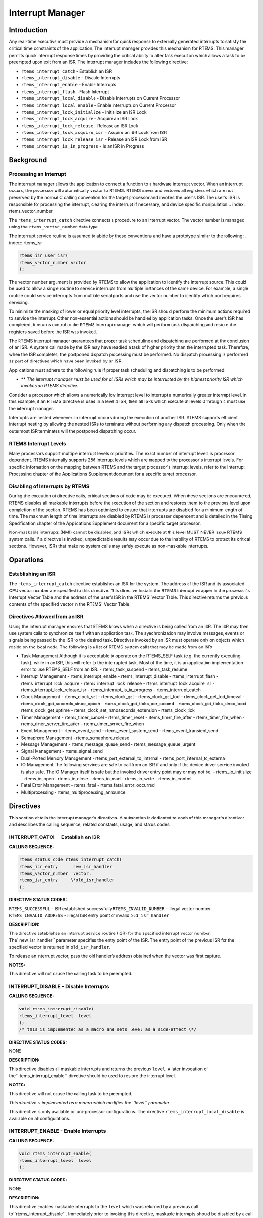 Interrupt Manager
#################

Introduction
============

Any real-time executive must provide a mechanism for
quick response to externally generated interrupts to satisfy the
critical time constraints of the application.  The interrupt
manager provides this mechanism for RTEMS.  This manager permits
quick interrupt response times by providing the critical ability
to alter task execution which allows a task to be preempted upon
exit from an ISR.  The interrupt manager includes the following
directive:

- ``rtems_interrupt_catch`` - Establish an ISR

- ``rtems_interrupt_disable`` - Disable Interrupts

- ``rtems_interrupt_enable`` - Enable Interrupts

- ``rtems_interrupt_flash`` - Flash Interrupt

- ``rtems_interrupt_local_disable`` - Disable Interrupts on Current Processor

- ``rtems_interrupt_local_enable`` - Enable Interrupts on Current Processor

- ``rtems_interrupt_lock_initialize`` - Initialize an ISR Lock

- ``rtems_interrupt_lock_acquire`` - Acquire an ISR Lock

- ``rtems_interrupt_lock_release`` - Release an ISR Lock

- ``rtems_interrupt_lock_acquire_isr`` - Acquire an ISR Lock from ISR

- ``rtems_interrupt_lock_release_isr`` - Release an ISR Lock from ISR

- ``rtems_interrupt_is_in_progress`` - Is an ISR in Progress

Background
==========

Processing an Interrupt
-----------------------
.. index:: interrupt processing

The interrupt manager allows the application to
connect a function to a hardware interrupt vector.  When an
interrupt occurs, the processor will automatically vector to
RTEMS.  RTEMS saves and restores all registers which are not
preserved by the normal C calling convention
for the target
processor and invokes the user's ISR.  The user's ISR is
responsible for processing the interrupt, clearing the interrupt
if necessary, and device specific manipulation... index:: rtems_vector_number

The ``rtems_interrupt_catch``
directive connects a procedure to
an interrupt vector.  The vector number is managed using
the ``rtems_vector_number`` data type.

The interrupt service routine is assumed
to abide by these conventions and have a prototype similar to
the following:.. index:: rtems_isr

.. code:: c

    rtems_isr user_isr(
    rtems_vector_number vector
    );

The vector number argument is provided by RTEMS to
allow the application to identify the interrupt source.  This
could be used to allow a single routine to service interrupts
from multiple instances of the same device.  For example, a
single routine could service interrupts from multiple serial
ports and use the vector number to identify which port requires
servicing.

To minimize the masking of lower or equal priority
level interrupts, the ISR should perform the minimum actions
required to service the interrupt.  Other non-essential actions
should be handled by application tasks.  Once the user's ISR has
completed, it returns control to the RTEMS interrupt manager
which will perform task dispatching and restore the registers
saved before the ISR was invoked.

The RTEMS interrupt manager guarantees that proper
task scheduling and dispatching are performed at the conclusion
of an ISR.  A system call made by the ISR may have readied a
task of higher priority than the interrupted task.  Therefore,
when the ISR completes, the postponed dispatch processing must
be performed.  No dispatch processing is performed as part of
directives which have been invoked by an ISR.

Applications must adhere to the following rule if
proper task scheduling and dispatching is to be performed:

- ** *The interrupt manager must be used for all ISRs which
  may be interrupted by the highest priority ISR which invokes an
  RTEMS directive.*

Consider a processor which allows a numerically low
interrupt level to interrupt a numerically greater interrupt
level.  In this example, if an RTEMS directive is used in a
level 4 ISR, then all ISRs which execute at levels 0 through 4
must use the interrupt manager.

Interrupts are nested whenever an interrupt occurs
during the execution of another ISR.  RTEMS supports efficient
interrupt nesting by allowing the nested ISRs to terminate
without performing any dispatch processing.  Only when the
outermost ISR terminates will the postponed dispatching occur.

RTEMS Interrupt Levels
----------------------
.. index:: interrupt levels

Many processors support multiple interrupt levels or
priorities.  The exact number of interrupt levels is processor
dependent.  RTEMS internally supports 256 interrupt levels which
are mapped to the processor's interrupt levels.  For specific
information on the mapping between RTEMS and the target
processor's interrupt levels, refer to the Interrupt Processing
chapter of the Applications Supplement document for a specific
target processor.

Disabling of Interrupts by RTEMS
--------------------------------
.. index:: disabling interrupts

During the execution of directive calls, critical
sections of code may be executed.  When these sections are
encountered, RTEMS disables all maskable interrupts before the
execution of the section and restores them to the previous level
upon completion of the section.  RTEMS has been optimized to
ensure that interrupts are disabled for a minimum length of
time.  The maximum length of time interrupts are disabled by
RTEMS is processor dependent and is detailed in the Timing
Specification chapter of the Applications Supplement document
for a specific target processor.

Non-maskable interrupts (NMI) cannot be disabled, and
ISRs which execute at this level MUST NEVER issue RTEMS system
calls.  If a directive is invoked, unpredictable results may
occur due to the inability of RTEMS to protect its critical
sections.  However, ISRs that make no system calls may safely
execute as non-maskable interrupts.

Operations
==========

Establishing an ISR
-------------------

The ``rtems_interrupt_catch``
directive establishes an ISR for
the system.  The address of the ISR and its associated CPU
vector number are specified to this directive.  This directive
installs the RTEMS interrupt wrapper in the processor's
Interrupt Vector Table and the address of the user's ISR in the
RTEMS' Vector Table.  This directive returns the previous
contents of the specified vector in the RTEMS' Vector Table.

Directives Allowed from an ISR
------------------------------

Using the interrupt manager ensures that RTEMS knows
when a directive is being called from an ISR.  The ISR may then
use system calls to synchronize itself with an application task.
The synchronization may involve messages, events or signals
being passed by the ISR to the desired task.  Directives invoked
by an ISR must operate only on objects which reside on the local
node.  The following is a list of RTEMS system calls that may be
made from an ISR:

- Task Management
  Although it is acceptable to operate on the RTEMS_SELF task (e.g.
  the currently executing task), while in an ISR, this will refer
  to the interrupted task.  Most of the time, it is an application
  implementation error to use RTEMS_SELF from an ISR.
  - rtems_task_suspend
  - rtems_task_resume

- Interrupt Management
  - rtems_interrupt_enable
  - rtems_interrupt_disable
  - rtems_interrupt_flash
  - rtems_interrupt_lock_acquire
  - rtems_interrupt_lock_release
  - rtems_interrupt_lock_acquire_isr
  - rtems_interrupt_lock_release_isr
  - rtems_interrupt_is_in_progress
  - rtems_interrupt_catch

- Clock Management
  - rtems_clock_set
  - rtems_clock_get
  - rtems_clock_get_tod
  - rtems_clock_get_tod_timeval
  - rtems_clock_get_seconds_since_epoch
  - rtems_clock_get_ticks_per_second
  - rtems_clock_get_ticks_since_boot
  - rtems_clock_get_uptime
  - rtems_clock_set_nanoseconds_extension
  - rtems_clock_tick

- Timer Management
  - rtems_timer_cancel
  - rtems_timer_reset
  - rtems_timer_fire_after
  - rtems_timer_fire_when
  - rtems_timer_server_fire_after
  - rtems_timer_server_fire_when

- Event Management
  - rtems_event_send
  - rtems_event_system_send
  - rtems_event_transient_send

- Semaphore Management
  - rtems_semaphore_release

- Message Management
  - rtems_message_queue_send
  - rtems_message_queue_urgent

- Signal Management
  - rtems_signal_send

- Dual-Ported Memory Management
  - rtems_port_external_to_internal
  - rtems_port_internal_to_external

- IO Management
  The following services are safe to call from an ISR if and only if
  the device driver service invoked is also safe.  The IO Manager itself
  is safe but the invoked driver entry point may or may not be.
  - rtems_io_initialize
  - rtems_io_open
  - rtems_io_close
  - rtems_io_read
  - rtems_io_write
  - rtems_io_control

- Fatal Error Management
  - rtems_fatal
  - rtems_fatal_error_occurred

- Multiprocessing
  - rtems_multiprocessing_announce

Directives
==========

This section details the interrupt manager's
directives.  A subsection is dedicated to each of this manager's
directives and describes the calling sequence, related
constants, usage, and status codes.

INTERRUPT_CATCH - Establish an ISR
----------------------------------
.. index:: establish an ISR
.. index:: install an ISR

**CALLING SEQUENCE:**

.. index:: rtems_interrupt_catch

.. code:: c

    rtems_status_code rtems_interrupt_catch(
    rtems_isr_entry      new_isr_handler,
    rtems_vector_number  vector,
    rtems_isr_entry     \*old_isr_handler
    );

**DIRECTIVE STATUS CODES:**

``RTEMS_SUCCESSFUL`` - ISR established successfully
``RTEMS_INVALID_NUMBER`` - illegal vector number
``RTEMS_INVALID_ADDRESS`` - illegal ISR entry point or invalid ``old_isr_handler``

**DESCRIPTION:**

This directive establishes an interrupt service
routine (ISR) for the specified interrupt vector number.  The``new_isr_handler`` parameter specifies the entry point of the ISR.
The entry point of the previous ISR for the specified vector is
returned in ``old_isr_handler``.

To release an interrupt vector, pass the old handler's address obtained
when the vector was first capture.

**NOTES:**

This directive will not cause the calling task to be preempted.

INTERRUPT_DISABLE - Disable Interrupts
--------------------------------------
.. index:: disable interrupts

**CALLING SEQUENCE:**

.. index:: rtems_interrupt_disable

.. code:: c

    void rtems_interrupt_disable(
    rtems_interrupt_level  level
    );
    /* this is implemented as a macro and sets level as a side-effect \*/

**DIRECTIVE STATUS CODES:**

NONE

**DESCRIPTION:**

This directive disables all maskable interrupts and returns
the previous ``level``.  A later invocation of the``rtems_interrupt_enable`` directive should be used to
restore the interrupt level.

**NOTES:**

This directive will not cause the calling task to be preempted.

*This directive is implemented as a macro which modifies the ``level``
parameter.*

This directive is only available on uni-processor configurations.  The
directive ``rtems_interrupt_local_disable`` is available on all
configurations.

INTERRUPT_ENABLE - Enable Interrupts
------------------------------------
.. index:: enable interrupts

**CALLING SEQUENCE:**

.. index:: rtems_interrupt_enable

.. code:: c

    void rtems_interrupt_enable(
    rtems_interrupt_level  level
    );

**DIRECTIVE STATUS CODES:**

NONE

**DESCRIPTION:**

This directive enables maskable interrupts to the ``level``
which was returned by a previous call to``rtems_interrupt_disable``.
Immediately prior to invoking this directive, maskable interrupts should
be disabled by a call to ``rtems_interrupt_disable``
and will be enabled when this directive returns to the caller.

**NOTES:**

This directive will not cause the calling task to be preempted.

This directive is only available on uni-processor configurations.  The
directive ``rtems_interrupt_local_enable`` is available on all
configurations.

INTERRUPT_FLASH - Flash Interrupts
----------------------------------
.. index:: flash interrupts

**CALLING SEQUENCE:**

.. index:: rtems_interrupt_flash

.. code:: c

    void rtems_interrupt_flash(
    rtems_interrupt_level level
    );

**DIRECTIVE STATUS CODES:**

NONE

**DESCRIPTION:**

This directive temporarily enables maskable interrupts to the ``level``
which was returned by a previous call to``rtems_interrupt_disable``.
Immediately prior to invoking this directive, maskable interrupts should
be disabled by a call to ``rtems_interrupt_disable``
and will be redisabled when this directive returns to the caller.

**NOTES:**

This directive will not cause the calling task to be preempted.

This directive is only available on uni-processor configurations.  The
directives ``rtems_interrupt_local_disable`` and``rtems_interrupt_local_enable`` is available on all
configurations.

INTERRUPT_LOCAL_DISABLE - Disable Interrupts on Current Processor
-----------------------------------------------------------------
.. index:: disable interrupts

**CALLING SEQUENCE:**

.. index:: rtems_interrupt_local_disable

.. code:: c

    void rtems_interrupt_local_disable(
    rtems_interrupt_level  level
    );
    /* this is implemented as a macro and sets level as a side-effect \*/

**DIRECTIVE STATUS CODES:**

NONE

**DESCRIPTION:**

This directive disables all maskable interrupts and returns
the previous ``level``.  A later invocation of the``rtems_interrupt_local_enable`` directive should be used to
restore the interrupt level.

**NOTES:**

This directive will not cause the calling task to be preempted.

*This directive is implemented as a macro which modifies the ``level``
parameter.*

On SMP configurations this will not ensure system wide mutual exclusion.  Use
interrupt locks instead.

INTERRUPT_LOCAL_ENABLE - Enable Interrupts on Current Processor
---------------------------------------------------------------
.. index:: enable interrupts

**CALLING SEQUENCE:**

.. index:: rtems_interrupt_local_enable

.. code:: c

    void rtems_interrupt_local_enable(
    rtems_interrupt_level  level
    );

**DIRECTIVE STATUS CODES:**

NONE

**DESCRIPTION:**

This directive enables maskable interrupts to the ``level``
which was returned by a previous call to``rtems_interrupt_local_disable``.
Immediately prior to invoking this directive, maskable interrupts should
be disabled by a call to ``rtems_interrupt_local_disable``
and will be enabled when this directive returns to the caller.

**NOTES:**

This directive will not cause the calling task to be preempted.

INTERRUPT_LOCK_INITIALIZE - Initialize an ISR Lock
--------------------------------------------------

**CALLING SEQUENCE:**

.. index:: rtems_interrupt_lock_initialize

.. code:: c

    void rtems_interrupt_lock_initialize(
    rtems_interrupt_lock \*lock
    );

**DIRECTIVE STATUS CODES:**

NONE

**DESCRIPTION:**

Initializes an interrupt lock.

**NOTES:**

Concurrent initialization leads to unpredictable results.

INTERRUPT_LOCK_ACQUIRE - Acquire an ISR Lock
--------------------------------------------

**CALLING SEQUENCE:**

.. index:: rtems_interrupt_lock_acquire

.. code:: c

    void rtems_interrupt_lock_acquire(
    rtems_interrupt_lock \*lock,
    rtems_interrupt_level level
    );

**DIRECTIVE STATUS CODES:**

NONE

**DESCRIPTION:**

Interrupts will be disabled.  On SMP configurations this directive acquires a
SMP lock.

**NOTES:**

This directive will not cause the calling thread to be preempted.  This
directive can be used in thread and interrupt context.

INTERRUPT_LOCK_RELEASE - Release an ISR Lock
--------------------------------------------

**CALLING SEQUENCE:**

.. index:: rtems_interrupt_lock_release

.. code:: c

    void rtems_interrupt_lock_release(
    rtems_interrupt_lock \*lock,
    rtems_interrupt_level level
    );

**DIRECTIVE STATUS CODES:**

NONE

**DESCRIPTION:**

The interrupt status will be restored.  On SMP configurations this directive
releases a SMP lock.

**NOTES:**

This directive will not cause the calling thread to be preempted.  This
directive can be used in thread and interrupt context.

INTERRUPT_LOCK_ACQUIRE_ISR - Acquire an ISR Lock from ISR
---------------------------------------------------------

**CALLING SEQUENCE:**

.. index:: rtems_interrupt_lock_acquire_isr

.. code:: c

    void rtems_interrupt_lock_acquire_isr(
    rtems_interrupt_lock \*lock,
    rtems_interrupt_level level
    );

**DIRECTIVE STATUS CODES:**

NONE

**DESCRIPTION:**

The interrupt status will remain unchanged.  On SMP configurations this
directive acquires a SMP lock.

In case the corresponding interrupt service routine can be interrupted by
higher priority interrupts and these interrupts enter the critical section
protected by this lock, then the result is unpredictable.

**NOTES:**

This directive should be called from the corresponding interrupt service
routine.

INTERRUPT_LOCK_RELEASE_ISR - Release an ISR Lock from ISR
---------------------------------------------------------

**CALLING SEQUENCE:**

.. index:: rtems_interrupt_lock_release_isr

.. code:: c

    void rtems_interrupt_lock_release_isr(
    rtems_interrupt_lock \*lock,
    rtems_interrupt_level level
    );

**DIRECTIVE STATUS CODES:**

NONE

**DESCRIPTION:**

The interrupt status will remain unchanged.  On SMP configurations this
directive releases a SMP lock.

**NOTES:**

This directive should be called from the corresponding interrupt service
routine.

INTERRUPT_IS_IN_PROGRESS - Is an ISR in Progress
------------------------------------------------
.. index:: is interrupt in progress

**CALLING SEQUENCE:**

.. index:: rtems_interrupt_is_in_progress

.. code:: c

    bool rtems_interrupt_is_in_progress( void );

**DIRECTIVE STATUS CODES:**

NONE

**DESCRIPTION:**

This directive returns ``TRUE`` if the processor is currently
servicing an interrupt and ``FALSE`` otherwise.  A return value
of ``TRUE`` indicates that the caller is an interrupt service
routine, *NOT* a task.  The directives available to an interrupt
service routine are restricted.

**NOTES:**

This directive will not cause the calling task to be preempted.

.. COMMENT: COPYRIGHT (c) 1988-2008

.. COMMENT: On-Line Applications Research Corporation (OAR).

.. COMMENT: All rights reserved.


